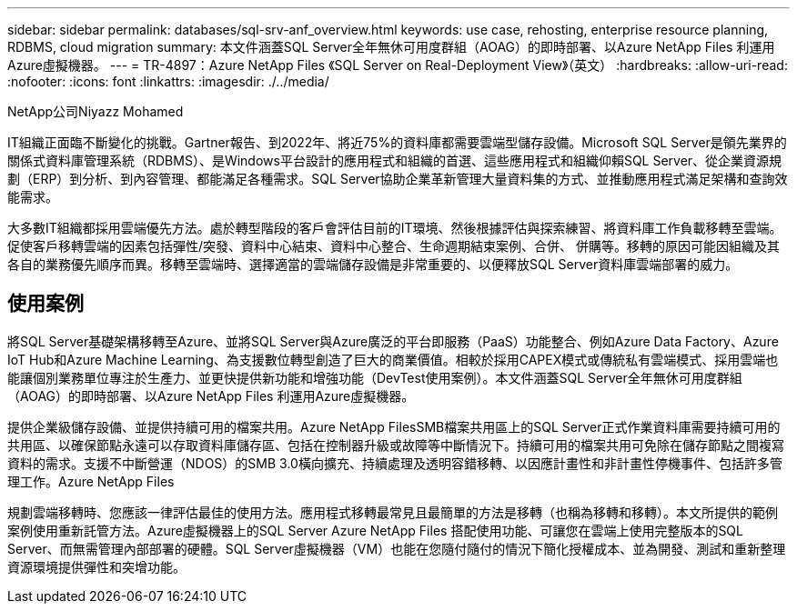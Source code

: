 ---
sidebar: sidebar 
permalink: databases/sql-srv-anf_overview.html 
keywords: use case, rehosting, enterprise resource planning, RDBMS, cloud migration 
summary: 本文件涵蓋SQL Server全年無休可用度群組（AOAG）的即時部署、以Azure NetApp Files 利運用Azure虛擬機器。 
---
= TR-4897：Azure NetApp Files 《SQL Server on Real-Deployment View》（英文）
:hardbreaks:
:allow-uri-read: 
:nofooter: 
:icons: font
:linkattrs: 
:imagesdir: ./../media/


NetApp公司Niyazz Mohamed

IT組織正面臨不斷變化的挑戰。Gartner報告、到2022年、將近75%的資料庫都需要雲端型儲存設備。Microsoft SQL Server是領先業界的關係式資料庫管理系統（RDBMS）、是Windows平台設計的應用程式和組織的首選、這些應用程式和組織仰賴SQL Server、從企業資源規劃（ERP）到分析、到內容管理、都能滿足各種需求。SQL Server協助企業革新管理大量資料集的方式、並推動應用程式滿足架構和查詢效能需求。

大多數IT組織都採用雲端優先方法。處於轉型階段的客戶會評估目前的IT環境、然後根據評估與探索練習、將資料庫工作負載移轉至雲端。促使客戶移轉雲端的因素包括彈性/突發、資料中心結束、資料中心整合、生命週期結束案例、合併、 併購等。移轉的原因可能因組織及其各自的業務優先順序而異。移轉至雲端時、選擇適當的雲端儲存設備是非常重要的、以便釋放SQL Server資料庫雲端部署的威力。



== 使用案例

將SQL Server基礎架構移轉至Azure、並將SQL Server與Azure廣泛的平台即服務（PaaS）功能整合、例如Azure Data Factory、Azure IoT Hub和Azure Machine Learning、為支援數位轉型創造了巨大的商業價值。相較於採用CAPEX模式或傳統私有雲端模式、採用雲端也能讓個別業務單位專注於生產力、並更快提供新功能和增強功能（DevTest使用案例）。本文件涵蓋SQL Server全年無休可用度群組（AOAG）的即時部署、以Azure NetApp Files 利運用Azure虛擬機器。

提供企業級儲存設備、並提供持續可用的檔案共用。Azure NetApp FilesSMB檔案共用區上的SQL Server正式作業資料庫需要持續可用的共用區、以確保節點永遠可以存取資料庫儲存區、包括在控制器升級或故障等中斷情況下。持續可用的檔案共用可免除在儲存節點之間複寫資料的需求。支援不中斷營運（NDOS）的SMB 3.0橫向擴充、持續處理及透明容錯移轉、以因應計畫性和非計畫性停機事件、包括許多管理工作。Azure NetApp Files

規劃雲端移轉時、您應該一律評估最佳的使用方法。應用程式移轉最常見且最簡單的方法是移轉（也稱為移轉和移轉）。本文所提供的範例案例使用重新託管方法。Azure虛擬機器上的SQL Server Azure NetApp Files 搭配使用功能、可讓您在雲端上使用完整版本的SQL Server、而無需管理內部部署的硬體。SQL Server虛擬機器（VM）也能在您隨付隨付的情況下簡化授權成本、並為開發、測試和重新整理資源環境提供彈性和突增功能。
